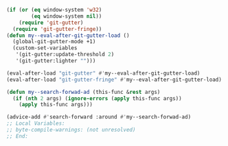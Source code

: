 #+BEGIN_SRC emacs-lisp
(if (or (eq window-system 'w32)
        (eq window-system nil))
    (require 'git-gutter)
  (require 'git-gutter-fringe))
(defun my--eval-after-git-gutter-load ()
  (global-git-gutter-mode +1)
  (custom-set-variables
   '(git-gutter:update-threshold 2)
   '(git-gutter:lighter "")))

(eval-after-load "git-gutter" #'my--eval-after-git-gutter-load)
(eval-after-load "git-gutter-fringe" #'my--eval-after-git-gutter-load)

(defun my--search-forwad-ad (this-func &rest args)
  (if (nth 2 args) (ignore-errors (apply this-func args))
    (apply this-func args)))

(advice-add #'search-forward :around #'my--search-forwad-ad)
;; Local Variables:
;; byte-compile-warnings: (not unresolved)
;; End:
#+END_SRC
